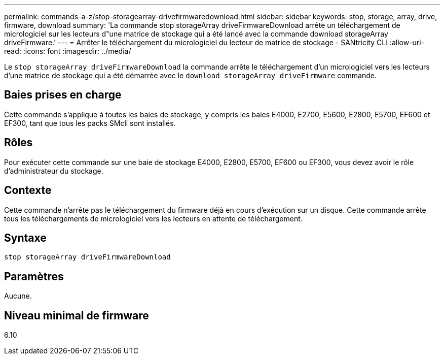 ---
permalink: commands-a-z/stop-storagearray-drivefirmwaredownload.html 
sidebar: sidebar 
keywords: stop, storage, array, drive, firmware, download 
summary: 'La commande stop storageArray driveFirmwareDownload arrête un téléchargement de micrologiciel sur les lecteurs d"une matrice de stockage qui a été lancé avec la commande download storageArray driveFirmware.' 
---
= Arrêter le téléchargement du micrologiciel du lecteur de matrice de stockage - SANtricity CLI
:allow-uri-read: 
:icons: font
:imagesdir: ../media/


[role="lead"]
Le `stop storageArray driveFirmwareDownload` la commande arrête le téléchargement d'un micrologiciel vers les lecteurs d'une matrice de stockage qui a été démarrée avec le `download storageArray driveFirmware` commande.



== Baies prises en charge

Cette commande s'applique à toutes les baies de stockage, y compris les baies E4000, E2700, E5600, E2800, E5700, EF600 et EF300, tant que tous les packs SMcli sont installés.



== Rôles

Pour exécuter cette commande sur une baie de stockage E4000, E2800, E5700, EF600 ou EF300, vous devez avoir le rôle d'administrateur du stockage.



== Contexte

Cette commande n'arrête pas le téléchargement du firmware déjà en cours d'exécution sur un disque. Cette commande arrête tous les téléchargements de micrologiciel vers les lecteurs en attente de téléchargement.



== Syntaxe

[source, cli]
----
stop storageArray driveFirmwareDownload
----


== Paramètres

Aucune.



== Niveau minimal de firmware

6.10
